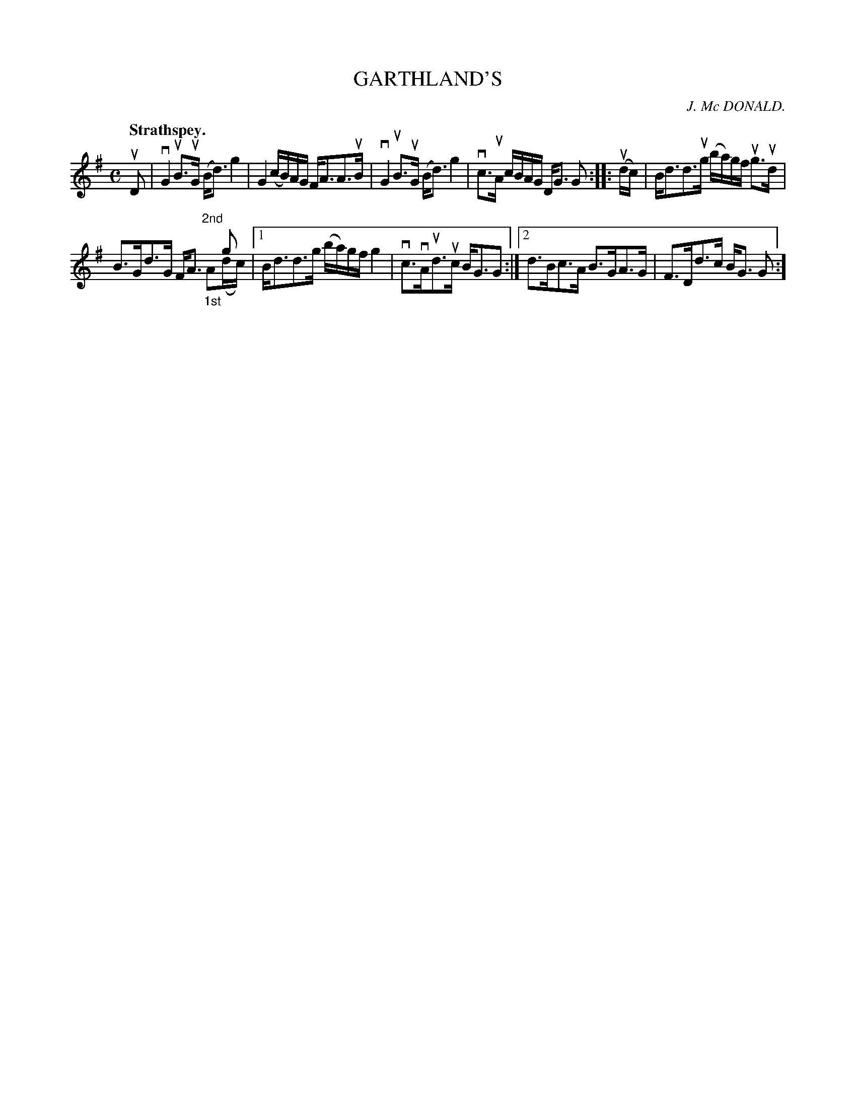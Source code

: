 X: 2110
T: GARTHLAND'S
C: J. Mc DONALD.
Q: "Strathspey."
R: Strathspey.
%R: strathspey
N: This is version 2, for ABC software that understands voice overlays.
B: James Kerr "Merry Melodies" v.2 p.14 #110
Z: 2016 John Chambers <jc:trillian.mit.edu>
M: C
L: 1/16
K: G
uD2 |\
vG4 uB3uG (Bd3) g4 | G4 (cB)AG FA3A3uB |\
vG4 uB3uG (Bd3) g4 | vc3uA cBAG DG3 G2 ::\
(udc) |\
Bd3d3ug (ba)gf ug3ud |
B3Gd3G FA3 "^2nd"x2g2 & x12 "_1st"A2(dc) |\
[1 Bd3d3g (ba)gf g4 | vc3vAud3uc BG3G2 :|\
[2 d3Bc3A B3GA3G | F3Dd3c BG3 G2 :]
